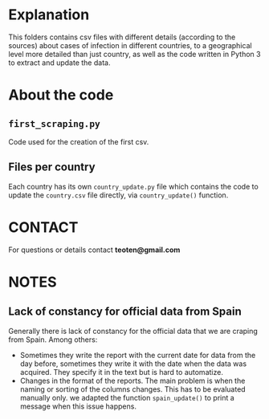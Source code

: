 * Explanation

This folders contains csv files with different details (according to the
sources) about cases of infection in different countries, to a geographical
level more detailed than just country, as well as the code written in
Python 3 to extract and update the data.

* About the code

** =first_scraping.py=

Code used for the creation of the first csv.

** Files per country

Each country has its own =country_update.py= file which contains the code
to update the =country.csv= file directly, via =country_update()= function.

* CONTACT

For questions or details contact *teoten@gmail.com*
* NOTES

** Lack of constancy for official data from Spain
Generally there is lack of constancy for the official data that we are craping from Spain. Among others:
    - Sometimes they write the report with the current date for data from the day before, sometimes they write it with the date when the data was acquired. They specify it in the text but is hard to automatize.
    - Changes in the format of the reports. The main problem is when the naming or sorting of the columns changes. This has to be evaluated manually only. we adapted the function =spain_update()= to print a message when this issue happens.
